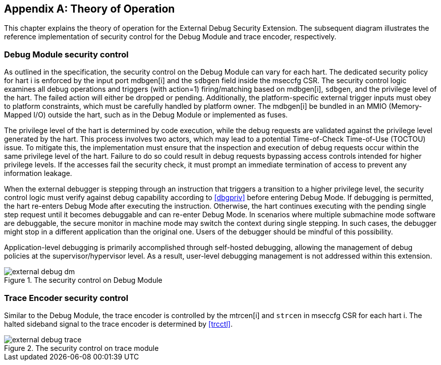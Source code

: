 [appendix]
== Theory of Operation 

This chapter explains the theory of operation for the External Debug Security Extension. The subsequent diagram illustrates the reference implementation of security control for the Debug Module and trace encoder, respectively.

=== Debug Module security control

As outlined in the specification, the security control on the Debug Module can vary for each hart. The dedicated security policy for hart i is enforced by the input port mdbgen[i] and the `sdbgen` field inside the mseccfg CSR. The security control logic examines all debug operations and triggers (with action=1) firing/matching based on mdbgen[i], `sdbgen`, and the privilege level of the hart. The failed action will either be dropped or pending. Additionally, the platform-specific external trigger inputs must obey to platform constraints, which must be carefully handled by platform owner. The mdbgen[i] be bundled in an MMIO (Memory-Mapped I/O) outside the hart, such as in the Debug Module or implemented as fuses. 

The privilege level of the hart is determined by code execution, while the debug requests are validated against the privilege level generated by the hart. This process involves two actors, which may lead to a potential Time-of-Check Time-of-Use (TOCTOU) issue. To mitigate this, the implementation must ensure that the inspection and execution of debug requests occur within the same privilege level of the hart. Failure to do so could result in debug requests bypassing access controls intended for higher privilege levels. If the accesses fail the security check, it must prompt an immediate termination of access to prevent any information leakage. 

When the external debugger is stepping through an instruction that triggers a transition to a higher privilege level, the security control logic must verify against debug capability according to <<dbgpriv>> before entering Debug Mode. If debugging is permitted, the hart re-enters Debug Mode after executing the instruction. Otherwise, the hart continues executing with the pending single step request until it becomes debuggable and can re-enter Debug Mode. In scenarios where multiple submachine mode software are debuggable, the secure monitor in machine mode may switch the context during single stepping. In such cases, the debugger might stop in a different application than the original one. Users of the debugger should be mindful of this possibility.

Application-level debugging is primarily accomplished through self-hosted debugging, allowing the management of debug policies at the supervisor/hypervisor level. As a result, user-level debugging management is not addressed within this extension.

image::external_debug_dm.png[title="The security control on Debug Module",align="center"]

=== Trace Encoder security control 

Similar to the Debug Module, the trace encoder is controlled by the mtrcen[i] and `strcen` in mseccfg CSR for each hart i. The halted sideband signal to the trace encoder is determined by <<trcctl>>.

image::external_debug_trace.png[title="The security control on trace module",align="center"]




